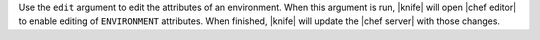 .. The contents of this file are included in multiple topics.
.. This file describes a command or a sub-command for Knife.
.. This file should not be changed in a way that hinders its ability to appear in multiple documentation sets.


Use the ``edit`` argument to edit the attributes of an environment. When this argument is run, |knife| will open |chef editor| to enable editing of ``ENVIRONMENT`` attributes. When finished, |knife| will update the |chef server| with those changes.

